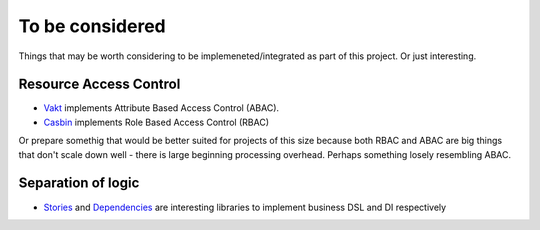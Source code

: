 To be considered
================

Things that may be worth considering to be implemeneted/integrated as part of
this project. Or just interesting.

Resource Access Control
-----------------------

* `Vakt <https://github.com/kolotaev/vakt>`_ implements Attribute Based Access
  Control (ABAC).
* `Casbin <https://pypi.org/project/casbin/>`_ implements Role Based Access
  Control (RBAC)

Or prepare somethig that would be better suited for projects of this size
because both RBAC and ABAC are big things that don't scale down well - there is
large beginning processing overhead. Perhaps something losely resembling ABAC.

Separation of logic
-------------------

* `Stories <https://pypi.org/project/stories/>`_ and
  `Dependencies <https://pypi.org/project/dependencies/>`_ are interesting
  libraries to implement business DSL and DI respectively
